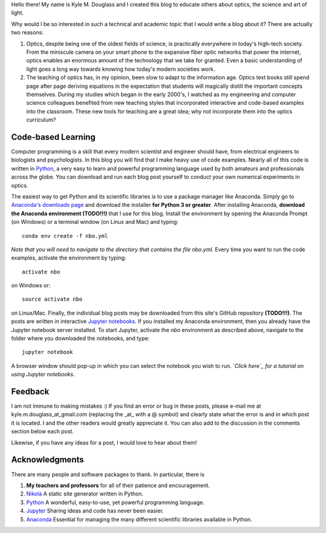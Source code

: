 .. title: About the New Book of Optics
.. slug: about-the-new-book-of-optics
.. date: 2016-11-13 09:42:31 UTC+01:00
.. tags: 
.. category: 
.. link: 
.. description: 
.. type: text

Hello there! My name is Kyle M. Douglass and I created this blog to
educate others about optics, the science and art of light.

Why would I be so interested in such a technical and academic topic
that I would write a blog about it? There are actually two reasons:

1. Optics, despite being one of the oldest fields of science, is
   practically everywhere in today's high-tech society. From the
   miniscule camera on your smart phone to the expansive fiber optic
   networks that power the internet, optics enables an enormous amount
   of the technology that we take for granted. Even a basic
   understanding of light goes a long way towards knowing how today's
   modern societies work.
2. The teaching of optics has, in my opinion, been slow to adapt to
   the information age. Optics text books still spend page after page
   deriving equations in the expectation that students will magically
   distill the important concepts themselves. During my studies which
   began in the early 2000's, I watched as my engineering and computer
   science colleagues benefited from new teaching styles that
   incorporated interactive and code-based examples into the
   classroom. These new tools for teaching are a great idea; why not
   incorporate them into the optics curriculum?

Code-based Learning
===================

Computer programming is a skill that every modern scientist and
engineer should have, from electrical engineers to biologists and
psychologists. In this blog you will find that I make heavy use of
code examples. Nearly all of this code is written in `Python`_, a very
easy to learn and powerful programming language used by both amateurs
and professionals across the globe. You can download and run each blog
post yourself to conduct your own numerical experiments in optics.

The easiest way to get Python and its scientific libraries is to use a
package manager like Anaconda. Simply go to `Anaconda's downloads
page`_ and download the installer **for Python 3 or greater**. After
installing Anaconda, **download the Anaconda environment (TODO!!!)**
that I use for this blog. Install the environment by opening the
Anaconda Prompt (on Windows) or a terminal window (on Linux and Mac)
and typing::

  conda env create -f nbo.yml

*Note that you will need to navigate to the directory that contains
the file nbo.yml.* Every time you want to run the code examples,
activate the environment by typing::

  activate nbo

on Windows or::

  source activate nbo

on Linux/Mac. Finally, the individual blog posts may be downloaded
from this site's GitHub repository **(TODO!!!)**. The posts are
written in interactive `Jupyter notebooks`_. If you installed my
Anaconda environment, then you already have the Jupyter notebook
server installed. To start Jupyter, activate the *nbo* environment as
described above, navigate to the folder where you downloaded the
notebooks, and type::

  jupyter notebook

A browser window should pop-up in which you can select the notebook
you wish to run. *`Click here`_ for a tutorial on using Jupyter
notebooks.*

.. _Python: https://www.python.org/
.. _Anaconda's downloads page: https://www.continuum.io/downloads
.. _Jupyter notebooks: http://jupyter.org/
.. _Click here: https://www.youtube.com/watch?v=HW29067qVWk

Feedback
========

I am not immune to making mistakes :) If you find an error or bug in
these posts, please e-mail me at kyle.m.douglass_at_gmail.com
(replacing the _at_ with a @ symbol) and clearly state what the error
is and in which post it is located. I and the other readers would
greatly appreciate it. You can also add to the discussion in the
comments section below each post.

Likewise, if you have any ideas for a post, I would love to hear about
them!

Acknowledgments
===============

There are many people and software packages to thank. In particular,
there is

1. **My teachers and professors** for all of their patience and
   encouragement.
2. `Nikola`_ A static site generator written in Python.
3. `Python`_ A wonderful, easy-to-use, yet powerful programming
   language.
4. `Jupyter`_ Sharing ideas and code has never been easier.
5. `Anaconda`_ Essential for managing the many different
   scientific libraries available in Python.

.. _`Nikola`: https://getnikola.com/
.. _`Jupyter`: http://jupyter.org/
.. _`Anaconda`: https://www.continuum.io/anaconda-overview
